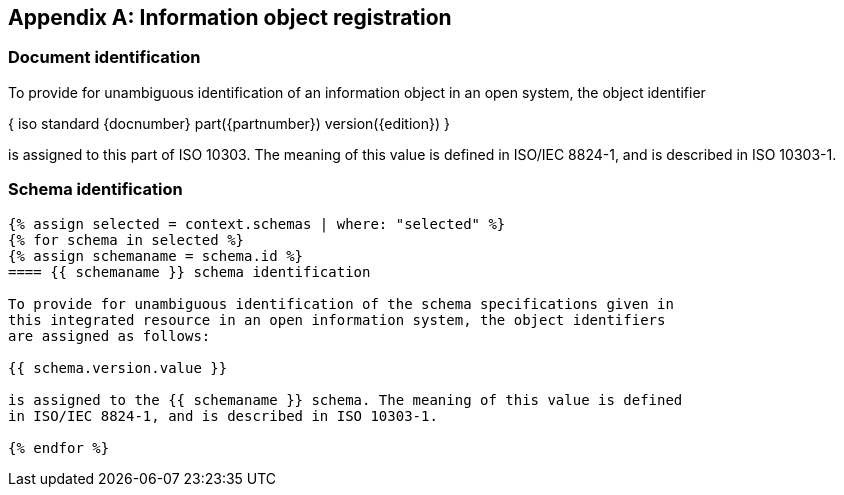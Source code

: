 [[annex_identifiers]]
[appendix,obligation=normative]
== Information object registration

=== Document identification

To provide for unambiguous identification of an information object in an open
system, the object identifier

{ iso standard {docnumber} part({partnumber}) version({edition}) }

is assigned to this part of ISO 10303. The meaning of this value is defined in
ISO/IEC 8824-1, and is described in ISO 10303-1.

=== Schema identification

[lutaml_express, schemas, context, leveloffset=+1,config_yaml=schemas.yaml]
----
{% assign selected = context.schemas | where: "selected" %}
{% for schema in selected %}
{% assign schemaname = schema.id %}
==== {{ schemaname }} schema identification

To provide for unambiguous identification of the schema specifications given in
this integrated resource in an open information system, the object identifiers
are assigned as follows:

{{ schema.version.value }}

is assigned to the {{ schemaname }} schema. The meaning of this value is defined
in ISO/IEC 8824-1, and is described in ISO 10303-1.

{% endfor %}
----
